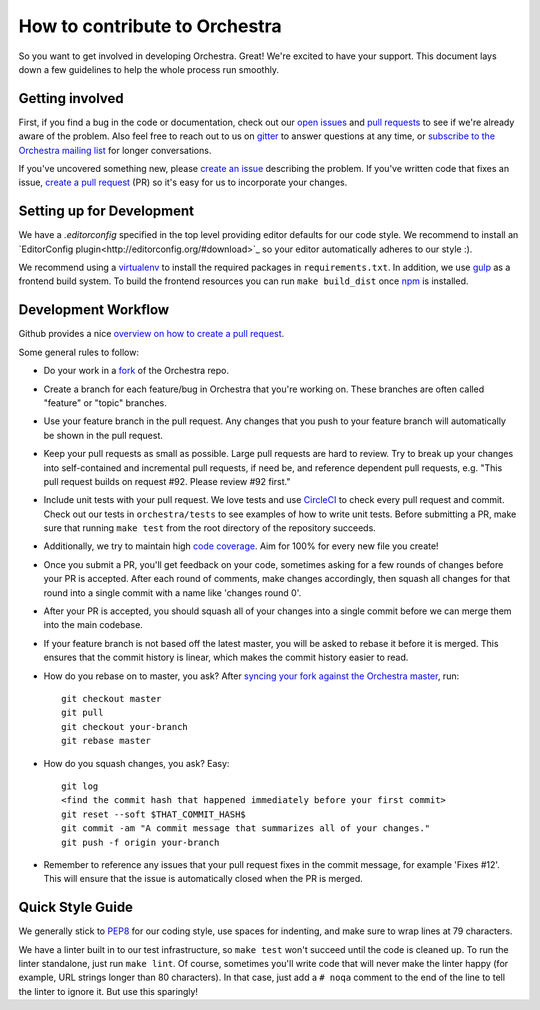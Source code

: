 How to contribute to Orchestra
==============================

So you want to get involved in developing Orchestra. Great! We're excited to
have your support. This document lays down a few guidelines to help the whole
process run smoothly.

Getting involved
################

First, if you find a bug in the code or documentation, check out
our `open issues <https://github.com/unlimitedlabs/orchestra/issues>`_ and
`pull requests <https://github.com/unlimitedlabs/orchestra/pulls>`_ to see if
we're already aware of the problem. Also feel free to reach out to us on
`gitter <https://gitter.im/unlimitedlabs/orchestra>`_ to answer questions at
any time, or `subscribe to the Orchestra mailing list
<https://groups.google.com/forum/#!forum/orchestra-devel>`_ for longer
conversations.

If you've uncovered something new, please `create an issue
<https://github.com/unlimitedlabs/orchestra/issues>`_ describing the problem.
If you've written code that fixes an issue, `create a pull request
<https://help.github.com/articles/creating-a-pull-request/>`_ (PR) so it's easy
for us to incorporate your changes.

Setting up for Development
####################

We have a `.editorconfig` specified in the top level providing editor defaults
for our code style. We recommend to install an `EditorConfig
plugin<http://editorconfig.org/#download>`_ so your editor automatically adheres to our
style :).

We recommend using a `virtualenv <https://virtualenv.pypa.io/en/latest/>`_ to
install the required packages in ``requirements.txt``. In addition, we use
`gulp <http://gulpjs.com/>`_ as a frontend build system.  To build the frontend
resources you can run ``make build_dist`` once `npm <https://www.npmjs.com/>`_
is installed.

Development Workflow
####################

Github provides a nice `overview on how to create a pull request
<https://help.github.com/articles/creating-a-pull-request/>`_.

Some general rules to follow:

* Do your work in a `fork <https://help.github.com/articles/fork-a-repo/>`_
  of the Orchestra repo.

* Create a branch for each feature/bug in Orchestra that you're working on.
  These branches are often called "feature" or "topic" branches.

* Use your feature branch in the pull request. Any changes that you push to
  your feature branch will automatically be shown in the pull request.

* Keep your pull requests as small as possible. Large pull requests are hard to
  review. Try to break up your changes into self-contained and incremental pull
  requests, if need be, and reference dependent pull requests, e.g. "This pull
  request builds on request #92. Please review #92 first."

* Include unit tests with your pull request. We love tests and use `CircleCI
  <https://circleci.com/>`_ to check every pull request and commit.
  Check out our tests in ``orchestra/tests`` to see examples of how to write
  unit tests. Before submitting a PR, make sure that running ``make test`` from
  the root directory of the repository succeeds.

* Additionally, we try to maintain high `code coverage
  <https://en.wikipedia.org/wiki/Code_coverage>`_. Aim for 100% for every new
  file you create!

* Once you submit a PR, you'll get feedback on your code, sometimes asking for
  a few rounds of changes before your PR is accepted. After each round of
  comments, make changes accordingly, then squash all changes for that round
  into a single commit with a name like 'changes round 0'.

* After your PR is accepted, you should squash all of your changes into a
  single commit before we can merge them into the main codebase.

* If your feature branch is not based off the latest master, you will be asked
  to rebase it before it is merged. This ensures that the commit history is
  linear, which makes the commit history easier to read.

* How do you rebase on to master, you ask? After `syncing your fork against
  the Orchestra master <https://help.github.com/articles/syncing-a-fork/>`_,
  run::

    git checkout master
    git pull
    git checkout your-branch
    git rebase master

* How do you squash changes, you ask? Easy::

    git log
    <find the commit hash that happened immediately before your first commit>
    git reset --soft $THAT_COMMIT_HASH$
    git commit -am "A commit message that summarizes all of your changes."
    git push -f origin your-branch

* Remember to reference any issues that your pull request fixes in the commit
  message, for example 'Fixes #12'. This will ensure that the issue is
  automatically closed when the PR is merged.

Quick Style Guide
#################

We generally stick to `PEP8 <http://legacy.python.org/dev/peps/pep-0008/>`_
for our coding style, use spaces for indenting, and make sure to wrap lines at
79 characters.

We have a linter built in to our test infrastructure, so ``make test``
won't succeed until the code is cleaned up. To run the linter standalone,
just run ``make lint``. Of course, sometimes you'll write code that will
never make the linter happy (for example, URL strings longer than 80
characters). In that case, just add a ``# noqa`` comment to the end of the line
to tell the linter to ignore it. But use this sparingly!
